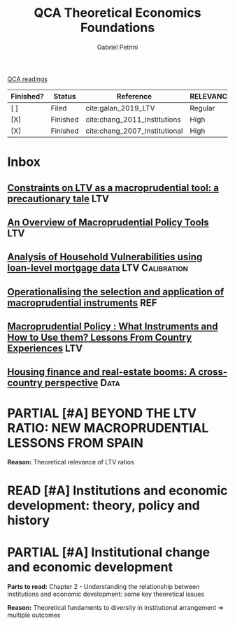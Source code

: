 #+OPTIONS: toc:nil num:nil
#+title: QCA Theoretical Economics Foundations
#+AUTHOR: Gabriel Petrini
#+ARCHIVE: ../archive/QCA.org::* Theoretical
#+TODO: READ SKIM PARTIAL WAIT MAYBE | REF REPORT DONE ARCH
#+PROPERTY: COLUMNS  %FINISHED(Finished?){X} %7STATUS(Status) %15KEY(Reference) %7RELEVANCE
#+PROPERTY: DECISION_ALL Read File Skip PartialRead
#+PROPERTY: ZOTERO_ALL Yes No Partial Entry
#+PROPERTY: STATUS_ALL Reading Searching Abandoned Finished Skimmed NotFound 404 Downloaded Filed
#+PROPERTY: RELEVANCE_ALL High Regular Low None
#+PROPERTY: IMPACT_ALL High Regular Low None
#+PROPERTY: CITE_ALL Yes No Wait
#+PROPERTY: YEAR_ALL
#+PROPERTY: KEY_ALL
#+PROPERTY: FINISHED_ALL "[ ]" "[X]"
[[file:20210210093026-qca_readings.org][QCA readings]]

#+BEGIN: columnview :maxlevel 2 :id global
| Finished? | Status   | Reference                     | RELEVANCE |
|-----------+----------+-------------------------------+-----------|
| [ ]       | Filed    | cite:galan_2019_LTV           | Regular   |
| [X]       | Finished | cite:chang_2011_Institutions  | High      |
| [X]       | Finished | cite:chang_2007_Institutional | High      |
#+END

* Inbox

** [[https://academic.oup.com/oep/article-abstract/70/3/821/4948656?redirectedFrom=fulltext][Constraints on LTV as a macroprudential tool: a precautionary tale]] :LTV:

** [[https://sci-hub.ren/https://doi.org/10.1146/annurev-financial-111914-041807][An Overview of Macroprudential Policy Tools]] :LTV:

** [[https://www.bankofcanada.ca/wp-content/uploads/2017/11/fsr-november2017-bilyk.pdf][Analysis of Household Vulnerabilities using loan-level mortgage data]] :LTV:Calibration:

** [[https://www.bis.org/publ/cgfs48.pdf][Operationalising the selection and application of macroprudential instruments]] :REF:

** [[https://www.imf.org/en/Publications/WP/Issues/2016/12/31/Macroprudential-Policy-What-Instruments-and-How-to-Use-them-Lessons-From-Country-Experiences-25296][Macroprudential Policy : What Instruments and How to Use them? Lessons From Country Experiences]] :LTV:

** [[https://www.sciencedirect.com/science/article/abs/pii/S1051137716300237][Housing finance and real-estate booms: A cross-country perspective]] :Data:

* PARTIAL [#A] BEYOND THE LTV RATIO: NEW MACROPRUDENTIAL LESSONS FROM SPAIN
   :PROPERTIES:
   :ZOTERO:   Yes
   :YEAR:     2019
   :STATUS:   Filed
   :RELEVANCE: Regular
   :IMPACT:   Low
   :CITE:     Yes
   :KEY:  cite:galan_2019_LTV
   :FINISHED: [ ]
   :END:

   *Reason:* Theoretical relevance of LTV ratios


* READ [#A] Institutions and economic development: theory, policy and history
:PROPERTIES:
:YEAR:  citeyear*:chang_2011_Institutions
:ZOTERO:   Yes
:STATUS:   Finished
:RELEVANCE: High
:IMPACT:   High
:CITE:     Yes
:KEY: cite:chang_2011_Institutions
:FINISHED: [X]
:END:

* PARTIAL [#A] Institutional change and economic development
:PROPERTIES:
:YEAR:     citeyear*:chang_2007_Institutional
:ZOTERO:   Yes
:STATUS:   Finished
:RELEVANCE: High
:IMPACT:   High
:CITE:     Yes
:KEY:      cite:chang_2007_Institutional
:FINISHED: [X]
:END:


*Parts to read:* Chapter 2 - Understanding the relationship between institutions and economic development: some key theoretical issues

*Reason:* Theoretical fundaments to diversity in institutional arrangement $\Rightarrow$ multiple outcomes
